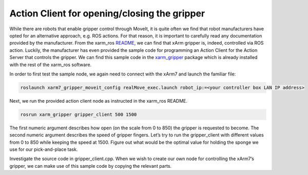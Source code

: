 Action Client for opening/closing the gripper
=============================================

While there are robots that enable gripper control through MoveIt, it is quite often we find that robot manufacturers have opted for an alternative approach, e.g. ROS actions. For that reason, it is important to carefully read any documentation provided by the manufacturer. From the xarm_ros `README <https://github.com/xArm-Developer/xarm_ros#gripper-control>`_, we can find that xArm gripper is, indeed, controlled via ROS action. Luckily, the manufacturer has even provided the sample code for programming an Action Client for the Action Server that controls the gripper. We can find this sample code in the `xarm_gripper <https://github.com/xArm-Developer/xarm_ros/tree/master/xarm_gripper>`_ package which is already installed with the rest of the xarm_ros software.

In order to first test the sample node, we again need to connect with the xArm7 and launch the familiar file:

.. code-block:: bash

  roslaunch xarm7_gripper_moveit_config realMove_exec.launch robot_ip:=<your controller box LAN IP address> 

Next, we run the provided action client node as instructed in the xarm_ros README.

.. code-block:: bash

  rosrun xarm_gripper gripper_client 500 1500

The first numeric argument describes how open (on the scale from 0 to 850) the gripper is requested to become. The second numeric argument describes the speed of gripper fingers. Let’s try to run the gripper_client with different values from 0 to 850 while keeping the speed at 1500. Figure out what would be the optimal value for holding the sponge we use for our pick-and-place task.

Investigate the source code in gripper_client.cpp. When we wish to create our own node for controlling the xArm7’s gripper, we can make use of this sample code by copying the relevant parts.
